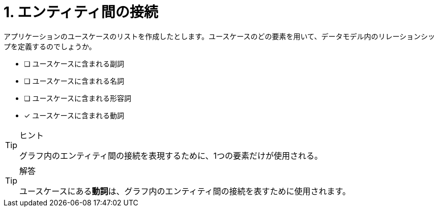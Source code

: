 :id: q1

[#{id}.question]

= 1. エンティティ間の接続

アプリケーションのユースケースのリストを作成したとします。ユースケースのどの要素を用いて、データモデル内のリレーションシップを定義するのでしょうか。

* [ ] ユースケースに含まれる副詞
* [ ] ユースケースに含まれる名詞
* [ ] ユースケースに含まれる形容詞
* [x] ユースケースに含まれる動詞

[TIP,role=hint]
.ヒント
====
グラフ内のエンティティ間の接続を表現するために、1つの要素だけが使用される。
====

[TIP,role=solution]
.解答
====
ユースケースにある**動詞**は、グラフ内のエンティティ間の接続を表すために使用されます。
====